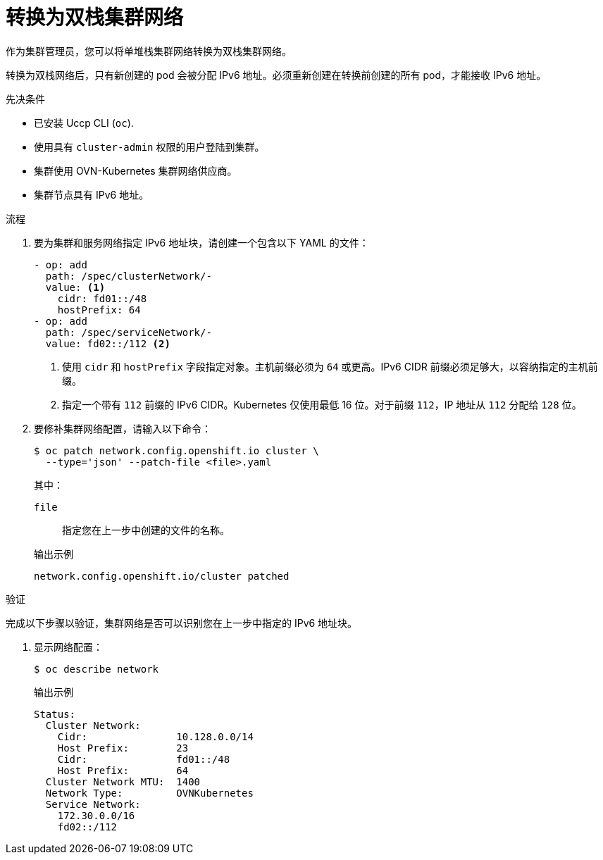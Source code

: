 :_content-type: PROCEDURE
[id="nw-dual-stack-convert_{context}"]
= 转换为双栈集群网络

作为集群管理员，您可以将单堆栈集群网络转换为双栈集群网络。

[注意]
====
转换为双栈网络后，只有新创建的 pod 会被分配 IPv6 地址。必须重新创建在转换前创建的所有 pod，才能接收 IPv6 地址。
====

.先决条件

* 已安装 Uccp CLI (`oc`).
* 使用具有 `cluster-admin` 权限的用户登陆到集群。
* 集群使用 OVN-Kubernetes 集群网络供应商。
* 集群节点具有 IPv6 地址。

.流程

. 要为集群和服务网络指定 IPv6 地址块，请创建一个包含以下 YAML 的文件：
+
--
[source,yaml]
----
- op: add
  path: /spec/clusterNetwork/-
  value: <1>
    cidr: fd01::/48
    hostPrefix: 64
- op: add
  path: /spec/serviceNetwork/-
  value: fd02::/112 <2>
----
<1> 使用 `cidr` 和 `hostPrefix` 字段指定对象。主机前缀必须为 `64` 或更高。IPv6 CIDR 前缀必须足够大，以容纳指定的主机前缀。

<2> 指定一个带有 `112` 前缀的 IPv6 CIDR。Kubernetes 仅使用最低 16 位。对于前缀 `112`，IP 地址从 `112` 分配给 `128` 位。
--

. 要修补集群网络配置，请输入以下命令：
+
[source,terminal]
----
$ oc patch network.config.openshift.io cluster \
  --type='json' --patch-file <file>.yaml
----
+
--
其中：

`file`:: 指定您在上一步中创建的文件的名称。
--
+
.输出示例
[source,text]
----
network.config.openshift.io/cluster patched
----

.验证

完成以下步骤以验证，集群网络是否可以识别您在上一步中指定的 IPv6 地址块。

. 显示网络配置：
+
[source,terminal]
----
$ oc describe network
----
+
.输出示例
[source,text]
----
Status:
  Cluster Network:
    Cidr:               10.128.0.0/14
    Host Prefix:        23
    Cidr:               fd01::/48
    Host Prefix:        64
  Cluster Network MTU:  1400
  Network Type:         OVNKubernetes
  Service Network:
    172.30.0.0/16
    fd02::/112
----
